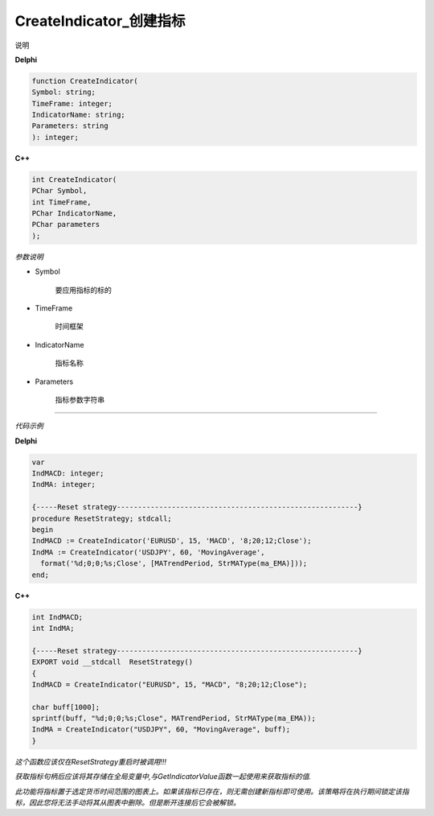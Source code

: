 CreateIndicator_创建指标
=============================================


说明





**Delphi**

.. code:: delphi

	function CreateIndicator(
	Symbol: string;
	TimeFrame: integer;
	IndicatorName: string;
	Parameters: string
	): integer;



	
	
**C++** 

.. code:: cpp

	int CreateIndicator(
	PChar Symbol,
	int TimeFrame,
	PChar IndicatorName,
	PChar parameters
	);



*参数说明*


- Symbol

   要应用指标的标的

- TimeFrame

   时间框架

- IndicatorName

   指标名称
   
- Parameters

   指标参数字符串





------------


*代码示例*


**Delphi**

.. code:: delphi

	var
	IndMACD: integer;
	IndMA: integer;

	{-----Reset strategy---------------------------------------------------------}
	procedure ResetStrategy; stdcall;
	begin
	IndMACD := CreateIndicator('EURUSD', 15, 'MACD', '8;20;12;Close');
	IndMA := CreateIndicator('USDJPY', 60, 'MovingAverage',
	  format('%d;0;0;%s;Close', [MATrendPeriod, StrMAType(ma_EMA)]));
	end;






**C++**

.. code:: cpp

	int IndMACD;
	int IndMA;	 

	{-----Reset strategy---------------------------------------------------------}
	EXPORT void __stdcall  ResetStrategy()
	{
	IndMACD = CreateIndicator("EURUSD", 15, "MACD", "8;20;12;Close"); 

	char buff[1000];
	sprintf(buff, "%d;0;0;%s;Close", MATrendPeriod, StrMAType(ma_EMA));
	IndMA = CreateIndicator("USDJPY", 60, "MovingAverage", buff);
	}

*这个函数应该仅在ResetStrategy重启时被调用!!!*

*获取指标句柄后应该将其存储在全局变量中,与GetIndicatorValue函数一起使用来获取指标的值.* 

*此功能将指标置于选定货币时间范围的图表上。如果该指标已存在，则无需创建新指标即可使用。该策略将在执行期间锁定该指标，因此您将无法手动将其从图表中删除。但是断开连接后它会被解锁。*

